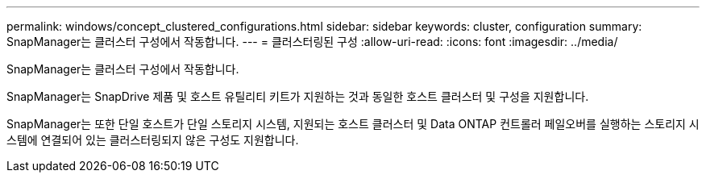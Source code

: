 ---
permalink: windows/concept_clustered_configurations.html 
sidebar: sidebar 
keywords: cluster, configuration 
summary: SnapManager는 클러스터 구성에서 작동합니다. 
---
= 클러스터링된 구성
:allow-uri-read: 
:icons: font
:imagesdir: ../media/


[role="lead"]
SnapManager는 클러스터 구성에서 작동합니다.

SnapManager는 SnapDrive 제품 및 호스트 유틸리티 키트가 지원하는 것과 동일한 호스트 클러스터 및 구성을 지원합니다.

SnapManager는 또한 단일 호스트가 단일 스토리지 시스템, 지원되는 호스트 클러스터 및 Data ONTAP 컨트롤러 페일오버를 실행하는 스토리지 시스템에 연결되어 있는 클러스터링되지 않은 구성도 지원합니다.
